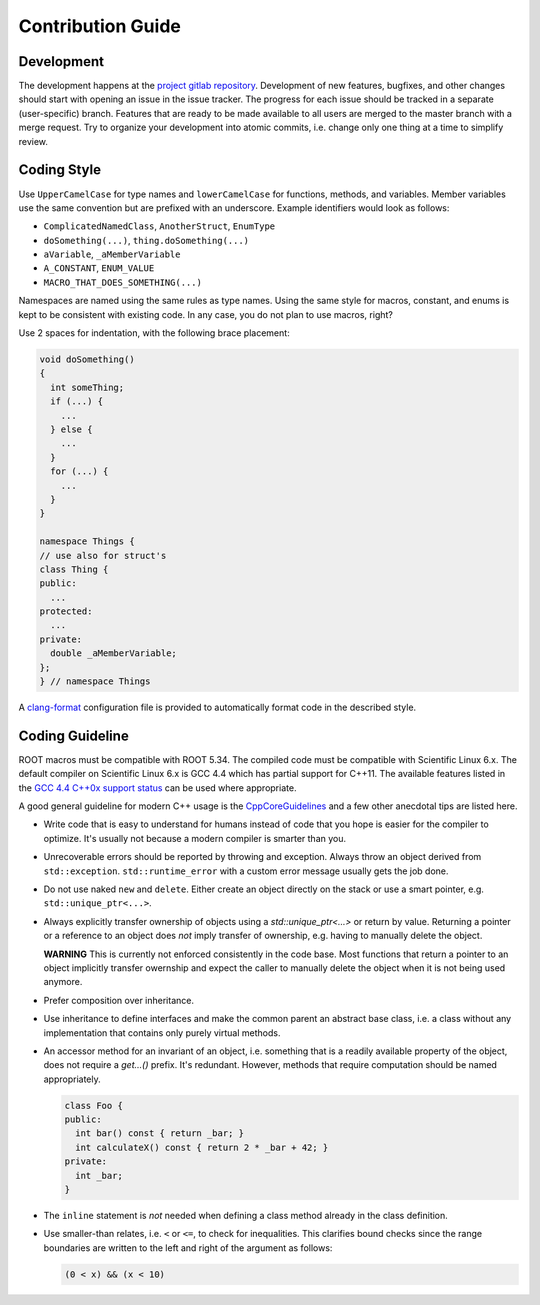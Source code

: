 Contribution Guide
==================

Development
-----------

The development happens at the `project gitlab repository
<https://gitlab.cern.ch/unige-fei4tel/judith>`_. Development of
new features, bugfixes, and other changes should start with opening an
issue in the issue tracker. The progress for each issue should be tracked
in a separate (user-specific) branch. Features that are ready to be
made available to all users are merged to the master branch with a
merge request. Try to organize your development into atomic commits,
i.e. change only one thing at a time to simplify review.

Coding Style
------------

Use ``UpperCamelCase`` for type names and ``lowerCamelCase`` for
functions, methods, and variables. Member variables use the same
convention but are prefixed with an underscore. Example identifiers
would look as follows:

*   ``ComplicatedNamedClass``, ``AnotherStruct``, ``EnumType``
*   ``doSomething(...)``, ``thing.doSomething(...)``
*   ``aVariable``, ``_aMemberVariable``
*   ``A_CONSTANT``, ``ENUM_VALUE``
*   ``MACRO_THAT_DOES_SOMETHING(...)``

Namespaces are named using the same rules as type names. Using the same style
for macros, constant, and enums is kept to be consistent with existing code. In
any case, you do not plan to use macros, right?

Use 2 spaces for indentation, with the following brace placement:

.. code-block:: cpp
    
    void doSomething()
    {
      int someThing;
      if (...) {
        ...
      } else {
        ...
      }
      for (...) {
        ...
      }
    }
    
    namespace Things {
    // use also for struct's
    class Thing {
    public:
      ...
    protected:
      ...
    private:
      double _aMemberVariable;
    };
    } // namespace Things

A `clang-format <http://clang.llvm.org/docs/ClangFormat.html>`_
configuration file is provided to automatically format code in the
described style.

Coding Guideline
----------------

ROOT macros must be compatible with ROOT 5.34. The compiled code must be
compatible with Scientific Linux 6.x. The default compiler on Scientific Linux
6.x is GCC 4.4 which has partial support for C++11. The available features
listed in the `GCC 4.4 C++0x support status
<https://gcc.gnu.org/gcc-4.4/cxx0x_status.html>`_ can be used where appropriate.

A good general guideline for modern C++ usage is the `CppCoreGuidelines
<https://github.com/isocpp/CppCoreGuidelines>`_ and a few other anecdotal tips
are listed here.

*   Write code that is easy to understand for humans instead of code that
    you hope is easier for the compiler to optimize. It's usually not
    because a modern compiler is smarter than you.
*   Unrecoverable errors should be reported by throwing and
    exception. Always throw an object derived from
    ``std::exception``. ``std::runtime_error`` with a custom error
    message usually gets the job done.
*   Do not use naked ``new`` and ``delete``. Either create an object
    directly on the stack or use a smart pointer,
    e.g. ``std::unique_ptr<...>``.
*   Always explicitly transfer ownership of objects using a
    `std::unique_ptr<...>` or return by value. Returning a pointer or a
    reference to an object does *not* imply transfer of ownership, e.g. having
    to manually delete the object.
    
    **WARNING** This is currently not enforced consistently in the code base.
    Most functions that return a pointer to an object implicitly transfer
    owernship and expect the caller to manually delete the object when it is
    not being used anymore.
    
*   Prefer composition over inheritance.
*   Use inheritance to define interfaces and make the common parent an
    abstract base class, i.e. a class without any implementation that
    contains only purely virtual methods.
*   An accessor method for an invariant of an object, i.e. something
    that is a readily available property of the object, does not
    require a `get...()` prefix. It's redundant. However, methods that
    require computation should be named appropriately.

    .. code-block:: cpp

        class Foo {
        public:
          int bar() const { return _bar; }
          int calculateX() const { return 2 * _bar + 42; }
        private:
          int _bar;
        }
    
*   The ``inline`` statement is *not* needed when defining a class method
    already in the class definition.
*   Use smaller-than relates, i.e. ``<`` or ``<=``, to check for
    inequalities. This clarifies bound checks since the range boundaries
    are written to the left and right of the argument as follows:
    
    .. code-block:: cpp
        
        (0 < x) && (x < 10)
